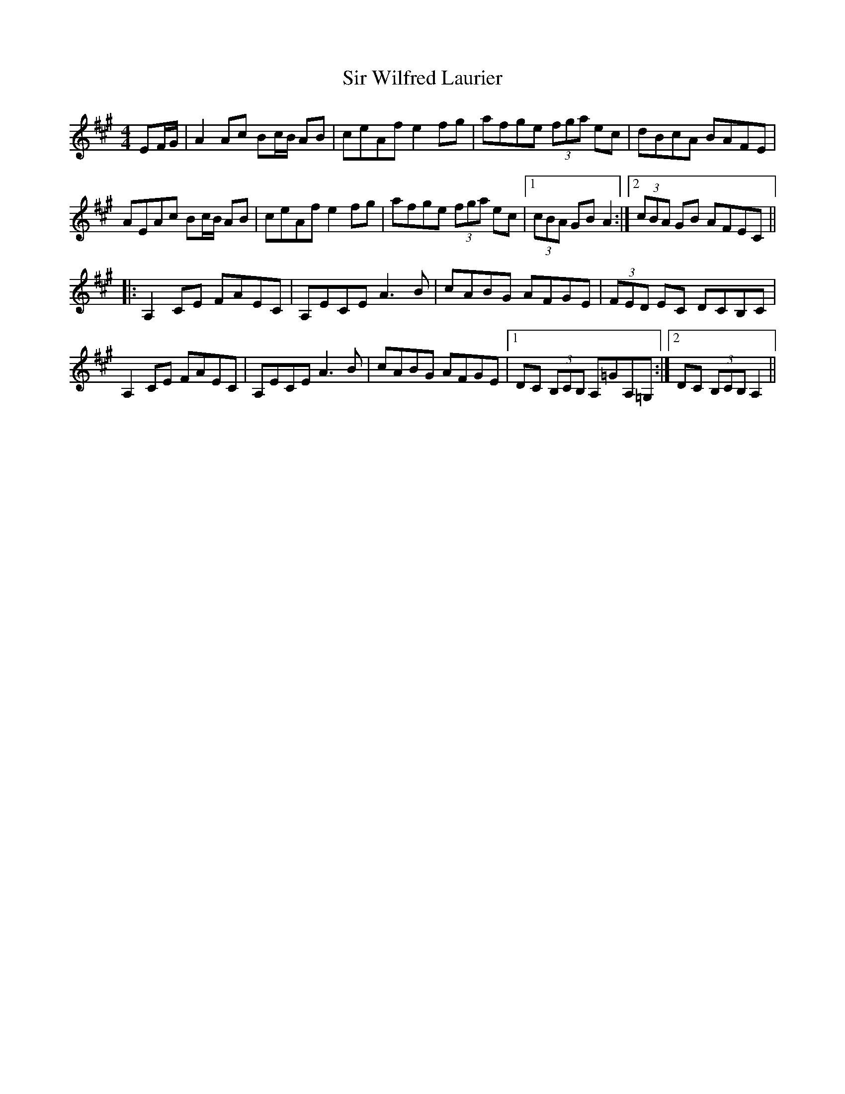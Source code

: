 X: 37205
T: Sir Wilfred Laurier
R: reel
M: 4/4
K: Amajor
EF/G/|A2Ac Bc/B/ AB|ceAf e2fg|afge (3fga ec|dBcA BAFE|
AEAc Bc/B/ AB|ceAf e2fg|afge (3fga ec|1 (3cBA GB A2:|2 (3cBA GB AFEC||
|:A,2 CE FAEC|A,ECE A3B|cABG AFGE|(3FED EC DCB,C|
A,2 CE FAEC|A,ECE A3B|cABG AFGE|1 DC (3B,CB, A,=GA,=G,:|2 DC (3B,CB, A,2||

